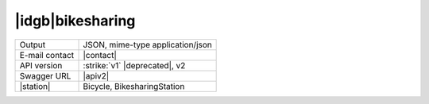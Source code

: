 
|idgb|\ bikesharing
-------------------
      
==============  ========================================================
Output          JSON, mime-type application/json
E-mail contact  |contact|
API version     :strike:`v1` |deprecated|, v2
Swagger URL     |apiv2|
|station|       Bicycle, BikesharingStation
==============  ========================================================
